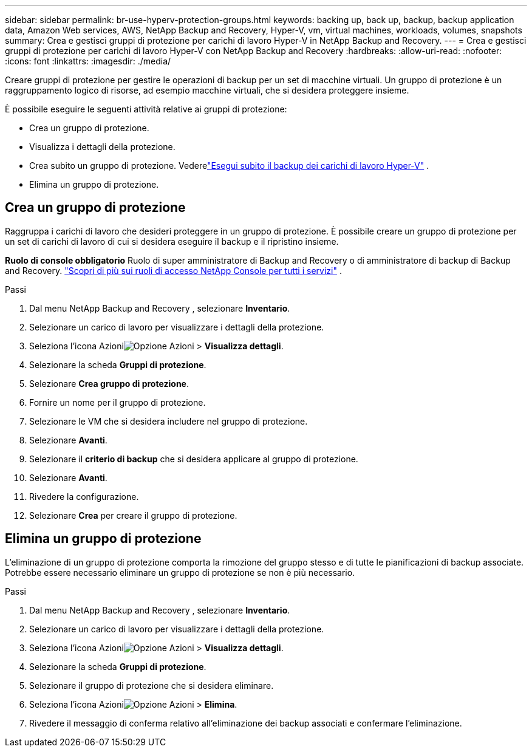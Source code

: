 ---
sidebar: sidebar 
permalink: br-use-hyperv-protection-groups.html 
keywords: backing up, back up, backup, backup application data, Amazon Web services, AWS, NetApp Backup and Recovery, Hyper-V, vm, virtual machines, workloads, volumes, snapshots 
summary: Crea e gestisci gruppi di protezione per carichi di lavoro Hyper-V in NetApp Backup and Recovery. 
---
= Crea e gestisci gruppi di protezione per carichi di lavoro Hyper-V con NetApp Backup and Recovery
:hardbreaks:
:allow-uri-read: 
:nofooter: 
:icons: font
:linkattrs: 
:imagesdir: ./media/


[role="lead"]
Creare gruppi di protezione per gestire le operazioni di backup per un set di macchine virtuali.  Un gruppo di protezione è un raggruppamento logico di risorse, ad esempio macchine virtuali, che si desidera proteggere insieme.

È possibile eseguire le seguenti attività relative ai gruppi di protezione:

* Crea un gruppo di protezione.
* Visualizza i dettagli della protezione.
* Crea subito un gruppo di protezione. Vederelink:br-use-hyperv-backup.html["Esegui subito il backup dei carichi di lavoro Hyper-V"] .
* Elimina un gruppo di protezione.




== Crea un gruppo di protezione

Raggruppa i carichi di lavoro che desideri proteggere in un gruppo di protezione. È possibile creare un gruppo di protezione per un set di carichi di lavoro di cui si desidera eseguire il backup e il ripristino insieme.

*Ruolo di console obbligatorio* Ruolo di super amministratore di Backup and Recovery o di amministratore di backup di Backup and Recovery. https://docs.netapp.com/us-en/console-setup-admin/reference-iam-predefined-roles.html["Scopri di più sui ruoli di accesso NetApp Console per tutti i servizi"^] .

.Passi
. Dal menu NetApp Backup and Recovery , selezionare *Inventario*.
. Selezionare un carico di lavoro per visualizzare i dettagli della protezione.
. Seleziona l'icona Azioniimage:../media/icon-action.png["Opzione Azioni"] > *Visualizza dettagli*.
. Selezionare la scheda *Gruppi di protezione*.
. Selezionare *Crea gruppo di protezione*.
. Fornire un nome per il gruppo di protezione.
. Selezionare le VM che si desidera includere nel gruppo di protezione.
. Selezionare *Avanti*.
. Selezionare il *criterio di backup* che si desidera applicare al gruppo di protezione.
. Selezionare *Avanti*.
. Rivedere la configurazione.
. Selezionare *Crea* per creare il gruppo di protezione.




== Elimina un gruppo di protezione

L'eliminazione di un gruppo di protezione comporta la rimozione del gruppo stesso e di tutte le pianificazioni di backup associate. Potrebbe essere necessario eliminare un gruppo di protezione se non è più necessario.

.Passi
. Dal menu NetApp Backup and Recovery , selezionare *Inventario*.
. Selezionare un carico di lavoro per visualizzare i dettagli della protezione.
. Seleziona l'icona Azioniimage:../media/icon-action.png["Opzione Azioni"] > *Visualizza dettagli*.
. Selezionare la scheda *Gruppi di protezione*.
. Selezionare il gruppo di protezione che si desidera eliminare.
. Seleziona l'icona Azioniimage:../media/icon-action.png["Opzione Azioni"] > *Elimina*.
. Rivedere il messaggio di conferma relativo all'eliminazione dei backup associati e confermare l'eliminazione.

